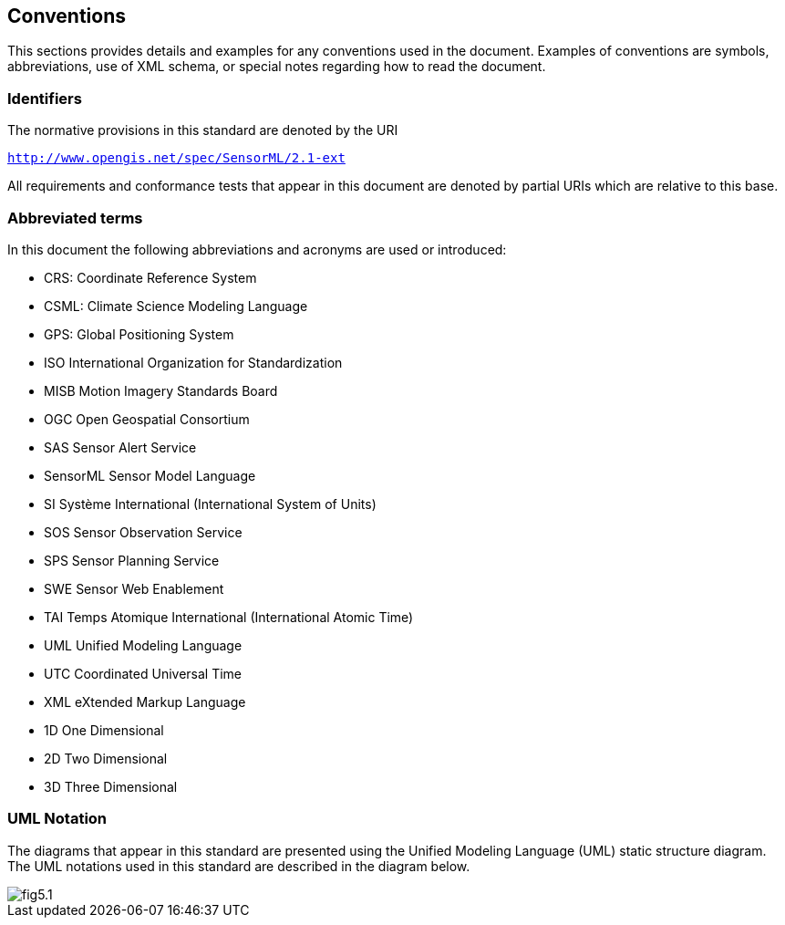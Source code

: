 == Conventions

This sections provides details and examples for any conventions used in the document. Examples of conventions are symbols, abbreviations, use of XML schema, or special notes regarding how to read the document.

=== Identifiers
The normative provisions in this standard are denoted by the URI

`http://www.opengis.net/spec/SensorML/2.1-ext`

All requirements and conformance tests that appear in this document are denoted by partial URIs which are relative to this base.


=== Abbreviated terms

In this document the following abbreviations and acronyms are used or introduced:  

- CRS:	Coordinate Reference System
- CSML:	Climate Science Modeling Language
- GPS:	Global Positioning System
- ISO	International Organization for Standardization
- MISB	Motion Imagery Standards Board
- OGC	Open Geospatial Consortium
- SAS	Sensor Alert Service
- SensorML	Sensor Model Language
- SI	Système International (International System of Units)
- SOS	Sensor Observation Service
- SPS	Sensor Planning Service
- SWE	Sensor Web Enablement
- TAI	Temps Atomique International (International Atomic Time)
- UML	Unified Modeling Language
- UTC	Coordinated Universal Time
- XML	eXtended Markup Language
- 1D	One Dimensional
- 2D	Two Dimensional
- 3D	Three Dimensional


=== UML Notation

The diagrams that appear in this standard are presented using the Unified Modeling Language (UML) static structure diagram.  The UML notations used in this standard are described in the diagram below.

image::figures/fig5.1.png[]


